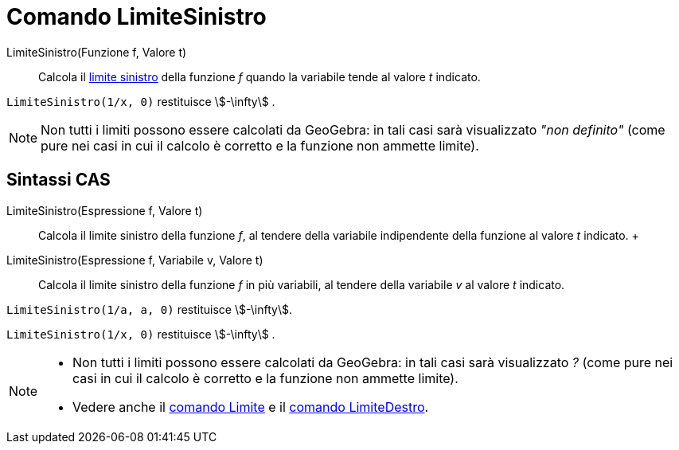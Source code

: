 = Comando LimiteSinistro

LimiteSinistro(Funzione f, Valore t)::
  Calcola il
  http://en.wikipedia.org/wiki/it:_Limite_di_una_funzione#Limite_destro.2C_sinistro.2C_per_eccesso.2C_per_difetto[limite
  sinistro] della funzione _f_ quando la variabile tende al valore _t_ indicato.

[EXAMPLE]
====

`LimiteSinistro(1/x, 0)` restituisce stem:[-\infty] .

====

[NOTE]
====

Non tutti i limiti possono essere calcolati da GeoGebra: in tali casi sarà visualizzato _"non definito"_ (come pure nei
casi in cui il calcolo è corretto e la funzione non ammette limite).

====

== [#Sintassi_CAS]#Sintassi CAS#

LimiteSinistro(Espressione f, Valore t)::
  Calcola il limite sinistro della funzione _f_, al tendere della variabile indipendente della funzione al valore _t_
  indicato.
  +
LimiteSinistro(Espressione f, Variabile v, Valore t)::
  Calcola il limite sinistro della funzione _f_ in più variabili, al tendere della variabile _v_ al valore _t_ indicato.

[EXAMPLE]
====

`LimiteSinistro(1/a, a, 0)` restituisce stem:[-\infty].

====

[EXAMPLE]
====

`LimiteSinistro(1/x, 0)` restituisce stem:[-\infty] .

====

[NOTE]
====

* Non tutti i limiti possono essere calcolati da GeoGebra: in tali casi sarà visualizzato _?_ (come pure nei casi in cui
il calcolo è corretto e la funzione non ammette limite).
* Vedere anche il xref:/commands/Comando_Limite.adoc[comando Limite] e il
xref:/commands/Comando_LimiteDestro.adoc[comando LimiteDestro].

====
